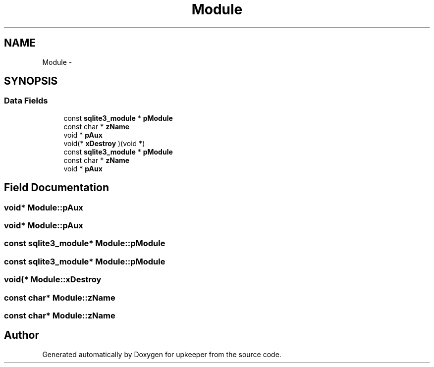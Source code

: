 .TH "Module" 3 "20 Jul 2011" "Version 1" "upkeeper" \" -*- nroff -*-
.ad l
.nh
.SH NAME
Module \- 
.SH SYNOPSIS
.br
.PP
.SS "Data Fields"

.in +1c
.ti -1c
.RI "const \fBsqlite3_module\fP * \fBpModule\fP"
.br
.ti -1c
.RI "const char * \fBzName\fP"
.br
.ti -1c
.RI "void * \fBpAux\fP"
.br
.ti -1c
.RI "void(* \fBxDestroy\fP )(void *)"
.br
.ti -1c
.RI "const \fBsqlite3_module\fP * \fBpModule\fP"
.br
.ti -1c
.RI "const char * \fBzName\fP"
.br
.ti -1c
.RI "void * \fBpAux\fP"
.br
.in -1c
.SH "Field Documentation"
.PP 
.SS "void* \fBModule::pAux\fP"
.PP
.SS "void* \fBModule::pAux\fP"
.PP
.SS "const \fBsqlite3_module\fP* \fBModule::pModule\fP"
.PP
.SS "const \fBsqlite3_module\fP* \fBModule::pModule\fP"
.PP
.SS "void(* \fBModule::xDestroy\fP"
.PP
.SS "const char* \fBModule::zName\fP"
.PP
.SS "const char* \fBModule::zName\fP"
.PP


.SH "Author"
.PP 
Generated automatically by Doxygen for upkeeper from the source code.
